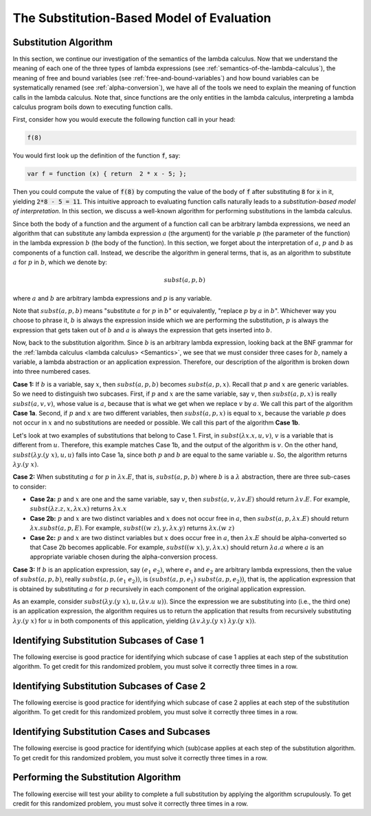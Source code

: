 .. This file is part of the OpenDSA eTextbook project. See
.. http://algoviz.org/OpenDSA for more details.
.. Copyright (c) 2012-13 by the OpenDSA Project Contributors, and
.. distributed under an MIT open source license.

.. avmetadata:: 
   :author: David Furcy, Tom Naps and Taylor Rydahl

.. odsalink::  AV/PL/main.css

==========================================
The Substitution-Based Model of Evaluation
==========================================

Substitution Algorithm
----------------------

In this section, we continue our investigation of the semantics of the
lambda calculus. Now that we understand the meaning of each one of the
three types of lambda expressions (see
:ref:`semantics-of-the-lambda-calculus`), the meaning of free and
bound variables (see :ref:`free-and-bound-variables`) and how bound
variables can be systematically renamed (see :ref:`alpha-conversion`),
we have all of the tools we need to explain the meaning of function
calls in the lambda calculus. Note that, since functions are the only
entities in the lambda calculus, interpreting a lambda calculus
program boils down to executing function calls.


First, consider how you would execute the following function call in
your head:

.. code::

   f(8)

You would first look up the definition of the function :code:`f`, say:

.. code::

  var f = function (x) { return  2 * x - 5; };


Then you could compute the value of :code:`f(8)` by computing the
value of the body of :code:`f` after substituting :code:`8` for
:code:`x` in it, yielding :code:`2*8 - 5 = 11`. This intuitive
approach to evaluating function calls naturally leads to a
*substitution-based model of interpretation*. In this section, we
discuss a well-known algorithm for performing substitutions in the
lambda calculus. 

Since both the body of a function and the argument of a function call
can be arbitrary lambda expressions, we need an algorithm that can
substitute any lambda expression :math:`a` (the argument) for the
variable :math:`p` (the parameter of the function) in the lambda
expression :math:`b` (the body of the function). In this section, we
forget about the interpretation of :math:`a`, :math:`p` and :math:`b`
as components of a function call. Instead, we describe the algorithm
in general terms, that is, as an algorithm to substitute :math:`a` for
:math:`p` in :math:`b`, which we denote by:

.. math::

   subst(a, p, b)

where :math:`a` and :math:`b` are arbitrary lambda expressions and
:math:`p` is any variable. 

Note that :math:`subst(a, p, b)` means "substitute :math:`a` for
:math:`p` in :math:`b`" or equivalently, "replace :math:`p` by
:math:`a` in :math:`b`". Whichever way you choose to phrase it,
:math:`b` is always the expression inside which we are performing the
substitution, :math:`p` is always the expression that gets taken out
of :math:`b` and :math:`a` is always the expression that gets
inserted into :math:`b`.

Now, back to the substitution algorithm. Since :math:`b` is an
arbitrary lambda expression, looking back at the BNF grammar for the
:ref:`lambda calculus <lambda calculus> <Semantics>`,
we see that we must
consider three cases for :math:`b`, namely a variable, a lambda
abstraction or an application expression. Therefore, our description
of the algorithm is broken down into three numbered cases.

**Case 1:** If :math:`b` is a variable, say :math:`x`, then
:math:`subst(a, p, b)` becomes :math:`subst(a, p,x)`. Recall that
:math:`p` and :math:`x` are generic variables. So we need to
distinguish two subcases. First, if :math:`p` and :math:`x` are the
same variable, say :math:`v`, then :math:`subst(a,p,x)` is really
:math:`subst(a,v,v)`, whose value is :math:`a`, because that is what
we get when we replace :math:`v` by :math:`a`. We call this part of the
algorithm **Case 1a**. Second, if :math:`p` and :math:`x` are two
different variables, then :math:`subst(a,p,x)` is equal to :math:`x`,
because the variable :math:`p` does not occur in :math:`x` and no
substitutions are needed or possible. We call this part of the
algorithm **Case 1b**.


Let's look at two examples of substitutions that belong to
Case 1. First, in :math:`subst(\lambda x.x, u, v)`, :math:`v` is a
variable that is different from :math:`u`. Therefore, this example
matches Case 1b, and the output of the algorithm is :math:`v`. On the
other hand, :math:`subst(\lambda y.(y\ x), u, u)` falls into Case 1a,
since both :math:`p` and :math:`b` are equal to the same variable
:math:`u`. So, the algorithm returns :math:`\lambda y.(y\ x)`.

..
   .. .. inlineav:: substCase1b ss
      :long_name: Slideshow
   .. :links: AV/PL/main.css
      :scripts: AV/PL/AV/substCase1b.js
      :output: show


**Case 2:** When substituting :math:`a` for :math:`p` in :math:`\lambda x.E`, that is,
:math:`subst(a,p,b)` where :math:`b` is a :math:`\lambda`
abstraction,
there are three sub-cases to consider:

- **Case 2a:** :math:`p` and :math:`x` are one and the same variable,
  say :math:`v`, then  :math:`subst(a,v,\lambda v.E)` should return
  :math:`\lambda v.E`.  For example, :math:`subst(\lambda z.z, x, \lambda x.x)`
  returns :math:`\lambda x.x`

- **Case 2b:** :math:`p` and :math:`x` are two distinct variables and
  :math:`x` does not occur free in :math:`a`, then :math:`subst(a,p,\lambda x.E)` should
  return :math:`\lambda x.subst(a,p,E)`.  For example, 
  :math:`subst((w \; z), y, \lambda x.y)` returns :math:`\lambda x.(w \; z)`

- **Case 2c:** :math:`p` and :math:`x` are two distinct variables but
  :math:`x` does occur free in :math:`a`, then :math:`\lambda x.E` should be alpha-converted
  so that Case 2b becomes applicable.    
  For example, :math:`subst((w \; x), y, \lambda x.x)` should return
  :math:`\lambda a.a` where :math:`a` is an appropriate variable chosen during the
  alpha-conversion process.

**Case 3:** If :math:`b` is an application expression, say
:math:`(e_1\ e_2)`, where :math:`e_1` and :math:`e_2` are arbitrary
lambda expressions, then the value of :math:`subst(a,p,b)`, really
:math:`subst(a,p,(e_1\ e_2))`, is :math:`(subst(a,p,e_1)\
subst(a,p,e_2))`, that is, the application expression that is obtained
by substituting :math:`a` for :math:`p` recursively in each component
of the original application expression.

As an example, consider :math:`subst(\lambda y.(y\ x), u, (\lambda
v.u\ u))`. Since the expression we are substituting into (i.e., the
third one) is an application expression, the algorithm requires us to
return the application that results from recursively substituting
:math:`\lambda y.(y\ x)` for :math:`u` in both components of this
application, yielding :math:`(\lambda v.\lambda y.(y\ x)\ \lambda y.(y\ x))`.



Identifying Substitution Subcases of Case 1
---------------------------------------------

The following exercise is good practice for identifying which subcase
of case 1 applies at each step of the substitution algorithm. To get credit for
this randomized problem, you must solve it correctly three times in
a row.

.. avembed:: Exercises/PL/SubstitutionCase1.html ka
   :long_name: Identifying Substitution Subcases of Case 1


Identifying Substitution Subcases of Case 2
---------------------------------------------

The following exercise is good practice for identifying which subcase
of case 2 applies at each step of the substitution algorithm. To get credit for
this randomized problem, you must solve it correctly three times in
a row.

.. avembed:: Exercises/PL/SubstitutionCase2.html ka
   :long_name: Identifying Substitution Subcases of Case 2
	       
	       
Identifying Substitution Cases and Subcases
-------------------------------------------

The following exercise is good practice for identifying which (sub)case
applies at each step of the substitution algorithm. To get credit for
this randomized problem, you must solve it correctly three times in
a row.

.. avembed:: Exercises/PL/Substitution1.html ka
   :long_name: Identifying Substitution Cases and Subcases

Performing the Substitution Algorithm
-------------------------------------

The following exercise will test your ability to complete a full
substitution by applying the algorithm scrupulously. To get credit for
this randomized problem, you must solve it correctly three times in
a row.

.. avembed:: Exercises/PL/Substitution2.html ka
   :long_name: Performing the full substitution algorithm
